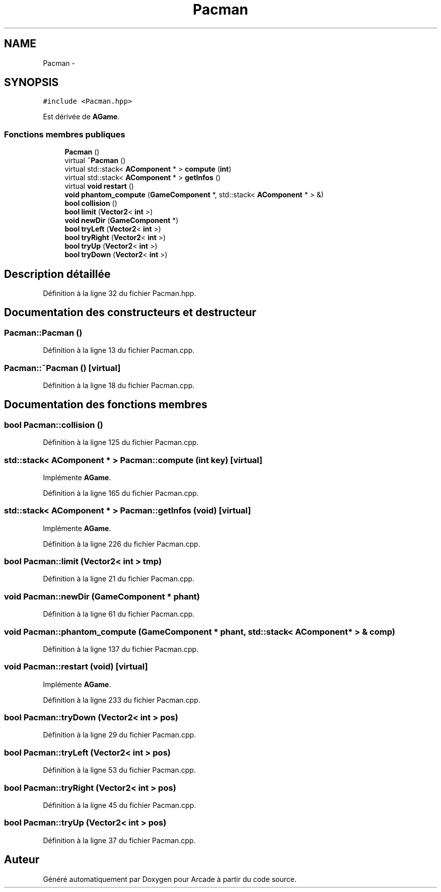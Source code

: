 .TH "Pacman" 3 "Mercredi 30 Mars 2016" "Version 1" "Arcade" \" -*- nroff -*-
.ad l
.nh
.SH NAME
Pacman \- 
.SH SYNOPSIS
.br
.PP
.PP
\fC#include <Pacman\&.hpp>\fP
.PP
Est dérivée de \fBAGame\fP\&.
.SS "Fonctions membres publiques"

.in +1c
.ti -1c
.RI "\fBPacman\fP ()"
.br
.ti -1c
.RI "virtual \fB~Pacman\fP ()"
.br
.ti -1c
.RI "virtual std::stack< \fBAComponent\fP * > \fBcompute\fP (\fBint\fP)"
.br
.ti -1c
.RI "virtual std::stack< \fBAComponent\fP * > \fBgetInfos\fP ()"
.br
.ti -1c
.RI "virtual \fBvoid\fP \fBrestart\fP ()"
.br
.ti -1c
.RI "\fBvoid\fP \fBphantom_compute\fP (\fBGameComponent\fP *, std::stack< \fBAComponent\fP * > &)"
.br
.ti -1c
.RI "\fBbool\fP \fBcollision\fP ()"
.br
.ti -1c
.RI "\fBbool\fP \fBlimit\fP (\fBVector2\fP< \fBint\fP >)"
.br
.ti -1c
.RI "\fBvoid\fP \fBnewDir\fP (\fBGameComponent\fP *)"
.br
.ti -1c
.RI "\fBbool\fP \fBtryLeft\fP (\fBVector2\fP< \fBint\fP >)"
.br
.ti -1c
.RI "\fBbool\fP \fBtryRight\fP (\fBVector2\fP< \fBint\fP >)"
.br
.ti -1c
.RI "\fBbool\fP \fBtryUp\fP (\fBVector2\fP< \fBint\fP >)"
.br
.ti -1c
.RI "\fBbool\fP \fBtryDown\fP (\fBVector2\fP< \fBint\fP >)"
.br
.in -1c
.SH "Description détaillée"
.PP 
Définition à la ligne 32 du fichier Pacman\&.hpp\&.
.SH "Documentation des constructeurs et destructeur"
.PP 
.SS "Pacman::Pacman ()"

.PP
Définition à la ligne 13 du fichier Pacman\&.cpp\&.
.SS "Pacman::~Pacman ()\fC [virtual]\fP"

.PP
Définition à la ligne 18 du fichier Pacman\&.cpp\&.
.SH "Documentation des fonctions membres"
.PP 
.SS "\fBbool\fP Pacman::collision ()"

.PP
Définition à la ligne 125 du fichier Pacman\&.cpp\&.
.SS "std::stack< \fBAComponent\fP * > Pacman::compute (\fBint\fP key)\fC [virtual]\fP"

.PP
Implémente \fBAGame\fP\&.
.PP
Définition à la ligne 165 du fichier Pacman\&.cpp\&.
.SS "std::stack< \fBAComponent\fP * > Pacman::getInfos (\fBvoid\fP)\fC [virtual]\fP"

.PP
Implémente \fBAGame\fP\&.
.PP
Définition à la ligne 226 du fichier Pacman\&.cpp\&.
.SS "\fBbool\fP Pacman::limit (\fBVector2\fP< \fBint\fP > tmp)"

.PP
Définition à la ligne 21 du fichier Pacman\&.cpp\&.
.SS "\fBvoid\fP Pacman::newDir (\fBGameComponent\fP * phant)"

.PP
Définition à la ligne 61 du fichier Pacman\&.cpp\&.
.SS "\fBvoid\fP Pacman::phantom_compute (\fBGameComponent\fP * phant, std::stack< \fBAComponent\fP * > & comp)"

.PP
Définition à la ligne 137 du fichier Pacman\&.cpp\&.
.SS "\fBvoid\fP Pacman::restart (\fBvoid\fP)\fC [virtual]\fP"

.PP
Implémente \fBAGame\fP\&.
.PP
Définition à la ligne 233 du fichier Pacman\&.cpp\&.
.SS "\fBbool\fP Pacman::tryDown (\fBVector2\fP< \fBint\fP > pos)"

.PP
Définition à la ligne 29 du fichier Pacman\&.cpp\&.
.SS "\fBbool\fP Pacman::tryLeft (\fBVector2\fP< \fBint\fP > pos)"

.PP
Définition à la ligne 53 du fichier Pacman\&.cpp\&.
.SS "\fBbool\fP Pacman::tryRight (\fBVector2\fP< \fBint\fP > pos)"

.PP
Définition à la ligne 45 du fichier Pacman\&.cpp\&.
.SS "\fBbool\fP Pacman::tryUp (\fBVector2\fP< \fBint\fP > pos)"

.PP
Définition à la ligne 37 du fichier Pacman\&.cpp\&.

.SH "Auteur"
.PP 
Généré automatiquement par Doxygen pour Arcade à partir du code source\&.
